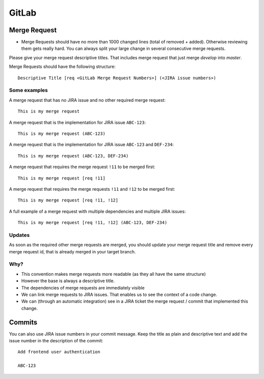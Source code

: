 ######
GitLab
######


Merge Request
#############

*   Merge Requests should have no more than 1000 changed lines (total of removed + added). Otherwise reviewing them gets really hard. You can always split your large change in several consecutive merge requests.


Please give your merge request descriptive titles. That includes merge request that just merge `develop` into `master`.

Merge Requests should have the following structure::

    Descriptive Title [req <GitLab Merge Request Numbers>] (<JIRA issue numbers>)


Some examples
=============

A merge request that has no JIRA issue and no other required merge request::

    This is my merge request


A merge request that is the implementation for JIRA issue ``ABC-123``::

    This is my merge request (ABC-123)


A merge request that is the implementation for JIRA issue ``ABC-123`` and ``DEF-234``::

    This is my merge request (ABC-123, DEF-234)


A merge request that requires the merge request ``!11`` to be merged first::

    This is my merge request [req !11]


A merge request that requires the merge requests ``!11`` and ``!12`` to be merged first::

    This is my merge request [req !11, !12]


A full example of a merge request with multiple dependencies and multiple JIRA issues::

    This is my merge request [req !11, !12] (ABC-123, DEF-234)


Updates
=======

As soon as the required other merge requests are merged, you should update your merge request title and remove every
merge request id, that is already merged in your target branch.


Why?
====

*   This convention makes merge requests more readable (as they all have the same structure)
*   However the base is always a descriptive title.
*   The dependencies of merge requests are immediately visible
*   We can link merge requests to JIRA issues. That enables us to see the context of a code change.
*   We can (through an automatic integration) see in a JIRA ticket the merge request / commit that implemented this change.


Commits
#######

You can also use JIRA issue numbers in your commit message. Keep the title as plain and descriptive text and add the
issue number in the description of the commit::

    Add frontend user authentication

    ABC-123

